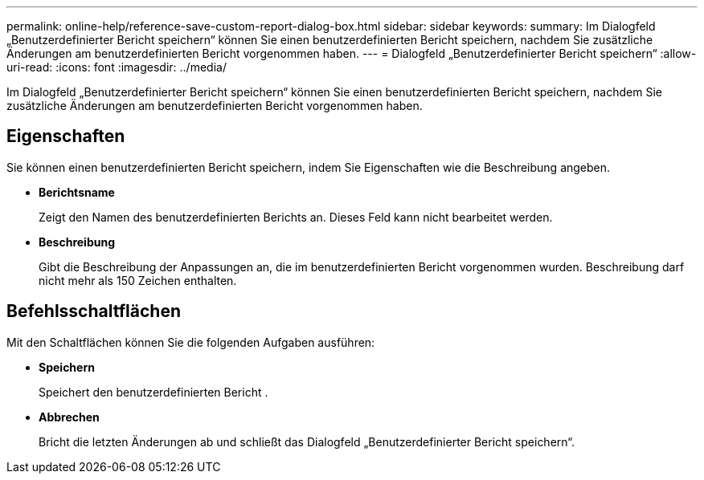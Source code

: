 ---
permalink: online-help/reference-save-custom-report-dialog-box.html 
sidebar: sidebar 
keywords:  
summary: Im Dialogfeld „Benutzerdefinierter Bericht speichern“ können Sie einen benutzerdefinierten Bericht speichern, nachdem Sie zusätzliche Änderungen am benutzerdefinierten Bericht vorgenommen haben. 
---
= Dialogfeld „Benutzerdefinierter Bericht speichern“
:allow-uri-read: 
:icons: font
:imagesdir: ../media/


[role="lead"]
Im Dialogfeld „Benutzerdefinierter Bericht speichern“ können Sie einen benutzerdefinierten Bericht speichern, nachdem Sie zusätzliche Änderungen am benutzerdefinierten Bericht vorgenommen haben.



== Eigenschaften

Sie können einen benutzerdefinierten Bericht speichern, indem Sie Eigenschaften wie die Beschreibung angeben.

* *Berichtsname*
+
Zeigt den Namen des benutzerdefinierten Berichts an. Dieses Feld kann nicht bearbeitet werden.

* *Beschreibung*
+
Gibt die Beschreibung der Anpassungen an, die im benutzerdefinierten Bericht vorgenommen wurden. Beschreibung darf nicht mehr als 150 Zeichen enthalten.





== Befehlsschaltflächen

Mit den Schaltflächen können Sie die folgenden Aufgaben ausführen:

* *Speichern*
+
Speichert den benutzerdefinierten Bericht .

* *Abbrechen*
+
Bricht die letzten Änderungen ab und schließt das Dialogfeld „Benutzerdefinierter Bericht speichern“.


